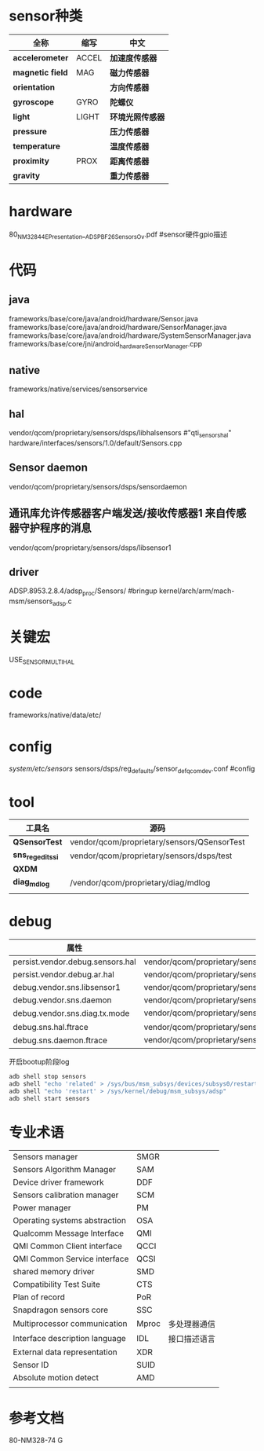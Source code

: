 * sensor种类
  | 全称             | 缩写  | 中文             |
  |------------------+-------+------------------|
  | *accelerometer*  | ACCEL | *加速度传感器*   |
  | *magnetic field* | MAG   | *磁力传感器*     |
  | *orientation*    |       | *方向传感器*     |
  | *gyroscope*      | GYRO  | *陀螺仪*         |
  | *light*          | LIGHT | *环境光照传感器* |
  | *pressure*       |       | *压力传感器*     |
  | *temperature*    |       | *温度传感器*     |
  | *proximity*      | PROX  | *距离传感器*     |
  | *gravity*        |       | *重力传感器*     |
* hardware
  80_NM328_44_E_Presentation__ADSP_BF_2_6_Sensors_Ov.pdf #sensor硬件gpio描述
* 代码
** java
   frameworks/base/core/java/android/hardware/Sensor.java
   frameworks/base/core/java/android/hardware/SensorManager.java
   frameworks/base/core/java/android/hardware/SystemSensorManager.java
   frameworks/base/core/jni/android_hardware_SensorManager.cpp
** native
   frameworks/native/services/sensorservice
** hal 
   vendor/qcom/proprietary/sensors/dsps/libhalsensors #"qti_sensors_hal"
   hardware/interfaces/sensors/1.0/default/Sensors.cpp
** Sensor daemon
   vendor/qcom/proprietary/sensors/dsps/sensordaemon
** 通讯库允许传感器客户端发送/接收传感器1 来自传感器守护程序的消息
   vendor/qcom/proprietary/sensors/dsps/libsensor1
** driver
   ADSP.8953.2.8.4/adsp_proc/Sensors/ #bringup
   kernel/arch/arm/mach-msm/sensors_adsp.c
* 关键宏
  USE_SENSOR_MULTI_HAL
* code
  frameworks/native/data/etc/
* config
  /system/etc/sensors/	
  sensors/dsps/reg_defaults/sensor_def_qcomdev.conf	#config
* tool
  | 工具名            | 源码                                        |
  |-------------------+---------------------------------------------|
  | *QSensorTest*     | vendor/qcom/proprietary/sensors/QSensorTest |
  | *sns_regedit_ssi* | vendor/qcom/proprietary/sensors/dsps/test   |
  | *QXDM*            |                                             |
  | *diag_mdlog*      | /vendor/qcom/proprietary/diag/mdlog         |
  |                   |                                             |
* debug
  | 属性                             |                                                                           |
  |----------------------------------+---------------------------------------------------------------------------|
  | persist.vendor.debug.sensors.hal | vendor/qcom/proprietary/sensors/dsps/libhalsensors                        |
  | persist.vendor.debug.ar.hal      | vendor/qcom/proprietary/sensors/dsps/libar                                |
  | debug.vendor.sns.libsensor1      | vendor/qcom/proprietary/sensors/dsps/libsensor1                           |
  | debug.vendor.sns.daemon          | vendor/qcom/proprietary/sensors/dsps/sensordaemon                         |
  | debug.vendor.sns.diag.tx.mode    | vendor/qcom/proprietary/sensors/dsps/sensordaemon/apps/common/sns_debug   |
  | debug.sns.hal.ftrace             | vendor/qcom/proprietary/sensors/dsps/libhalsensors/src/SensorsContext.cpp |
  | debug.sns.daemon.ftrace          | vendor/qcom/proprietary/sensors/dsps/sensordaemon/main/src/sns_main.c     |
  开启bootup阶段log
  #+begin_src bash
  adb shell stop sensors
  adb shell "echo 'related' > /sys/bus/msm_subsys/devices/subsys0/restart_level"
  adb shell "echo 'restart' > /sys/kernel/debug/msm_subsys/adsp"
  adb shell start sensors
  #+end_src
* 专业术语
  |                                |       |              |
  |--------------------------------+-------+--------------|
  | Sensors manager                | SMGR  |              |
  | Sensors Algorithm Manager      | SAM   |              |
  | Device driver framework        | DDF   |              |
  | Sensors calibration manager    | SCM   |              |
  | Power manager                  | PM    |              |
  | Operating systems abstraction  | OSA   |              |
  | Qualcomm Message Interface     | QMI   |              |
  | QMI Common Client interface    | QCCI  |              |
  | QMI Common Service interface   | QCSI  |              |
  | shared memory driver           | SMD   |              |
  | Compatibility Test Suite       | CTS   |              |
  | Plan of record                 | PoR   |              |
  | Snapdragon sensors core        | SSC   |              |
  | Multiprocessor communication   | Mproc | 多处理器通信 |
  | Interface description language | IDL   | 接口描述语言 |
  | External data representation   | XDR   |              |
  | Sensor ID                      | SUID  |              |
  | Absolute motion detect         | AMD   |              |
  |                                |       |              |
* 参考文档
  80-NM328-74 G
